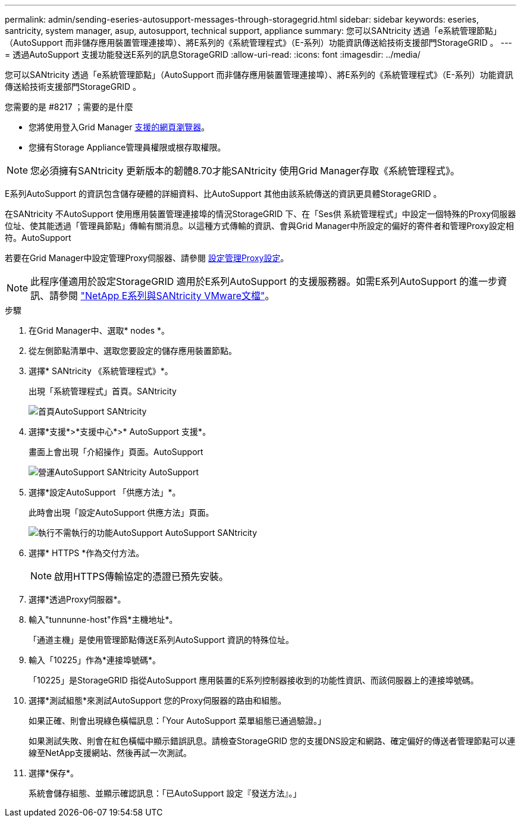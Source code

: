 ---
permalink: admin/sending-eseries-autosupport-messages-through-storagegrid.html 
sidebar: sidebar 
keywords: eseries, santricity, system manager, asup, autosupport, technical support, appliance 
summary: 您可以SANtricity 透過「e系統管理節點」（AutoSupport 而非儲存應用裝置管理連接埠）、將E系列的《系統管理程式》（E-系列）功能資訊傳送給技術支援部門StorageGRID 。 
---
= 透過AutoSupport 支援功能發送E系列的訊息StorageGRID
:allow-uri-read: 
:icons: font
:imagesdir: ../media/


[role="lead"]
您可以SANtricity 透過「e系統管理節點」（AutoSupport 而非儲存應用裝置管理連接埠）、將E系列的《系統管理程式》（E-系列）功能資訊傳送給技術支援部門StorageGRID 。

.您需要的是 #8217 ；需要的是什麼
* 您將使用登入Grid Manager xref:../admin/web-browser-requirements.adoc[支援的網頁瀏覽器]。
* 您擁有Storage Appliance管理員權限或根存取權限。



NOTE: 您必須擁有SANtricity 更新版本的韌體8.70才能SANtricity 使用Grid Manager存取《系統管理程式》。

E系列AutoSupport 的資訊包含儲存硬體的詳細資料、比AutoSupport 其他由該系統傳送的資訊更具體StorageGRID 。

在SANtricity 不AutoSupport 使用應用裝置管理連接埠的情況StorageGRID 下、在「Ses供 系統管理程式」中設定一個特殊的Proxy伺服器位址、使其能透過「管理員節點」傳輸有關消息。以這種方式傳輸的資訊、會與Grid Manager中所設定的偏好的寄件者和管理Proxy設定相符。AutoSupport

若要在Grid Manager中設定管理Proxy伺服器、請參閱 xref:configuring-admin-proxy-settings.adoc[設定管理Proxy設定]。


NOTE: 此程序僅適用於設定StorageGRID 適用於E系列AutoSupport 的支援服務器。如需E系列AutoSupport 的進一步資訊、請參閱 https://mysupport.netapp.com/info/web/ECMP1658252.html["NetApp E系列與SANtricity VMware文檔"^]。

.步驟
. 在Grid Manager中、選取* nodes *。
. 從左側節點清單中、選取您要設定的儲存應用裝置節點。
. 選擇* SANtricity 《系統管理程式》*。
+
出現「系統管理程式」首頁。SANtricity

+
image::../media/autosupport_santricity_home_page.png[首頁AutoSupport SANtricity]

. 選擇*支援*>*支援中心*>* AutoSupport 支援*。
+
畫面上會出現「介紹操作」頁面。AutoSupport

+
image::../media/autosupport_santricity_operations.png[營運AutoSupport SANtricity AutoSupport]

. 選擇*設定AutoSupport 「供應方法」*。
+
此時會出現「設定AutoSupport 供應方法」頁面。

+
image::../media/autosupport_configure_delivery_santricity.png[執行不需執行的功能AutoSupport AutoSupport SANtricity]

. 選擇* HTTPS *作為交付方法。
+

NOTE: 啟用HTTPS傳輸協定的憑證已預先安裝。

. 選擇*透過Proxy伺服器*。
. 輸入"tunnunne-host"作爲*主機地址*。
+
「通道主機」是使用管理節點傳送E系列AutoSupport 資訊的特殊位址。

. 輸入「10225」作為*連接埠號碼*。
+
「10225」是StorageGRID 指從AutoSupport 應用裝置的E系列控制器接收到的功能性資訊、而該伺服器上的連接埠號碼。

. 選擇*測試組態*來測試AutoSupport 您的Proxy伺服器的路由和組態。
+
如果正確、則會出現綠色橫幅訊息：「Your AutoSupport 菜單組態已通過驗證。」

+
如果測試失敗、則會在紅色橫幅中顯示錯誤訊息。請檢查StorageGRID 您的支援DNS設定和網路、確定偏好的傳送者管理節點可以連線至NetApp支援網站、然後再試一次測試。

. 選擇*保存*。
+
系統會儲存組態、並顯示確認訊息：「已AutoSupport 設定『發送方法』。」



